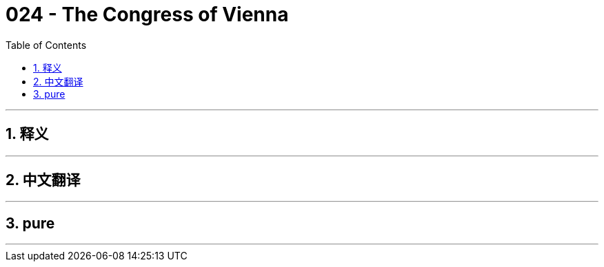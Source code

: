 = 024 - The Congress of Vienna
:toc: left
:toclevels: 3
:sectnums:
:stylesheet: ../../../myAdocCss.css

'''

== 释义



'''


== 中文翻译


'''


== pure


'''
